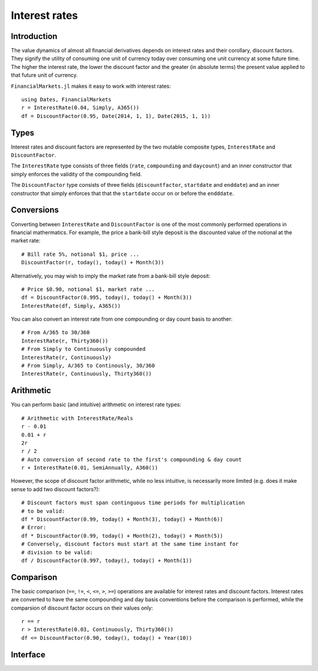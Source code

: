 Interest rates
===============================================================================

Introduction
-------------------------------------------------------------------------------

The value dynamics of almost all financial derivatives depends on interest rates and their corollary, discount factors. They signify the utility of consuming one unit of currency today over consuming one unit currency at some future time. The higher the interest rate, the lower the discount factor and the greater (in absolute terms) the present value applied to that future unit of currency.

``FinancialMarkets.jl`` makes it easy to work with interest rates::

    using Dates, FinancialMarkets
    r = InterestRate(0.04, Simply, A365())
    df = DiscountFactor(0.95, Date(2014, 1, 1), Date(2015, 1, 1))

Types
-------------------------------------------------------------------------------

Interest rates and discount factors are represented by the two mutable composite types, ``InterestRate`` and ``DiscountFactor``.

The ``InterestRate`` type consists of three fields (``rate``, ``compounding`` and ``daycount``) and an inner constructor that simply enforces the validity of the compounding field.

The ``DiscountFactor`` type consists of three fields (``discountfactor``, ``startdate`` and ``enddate``) and an inner constructor that simply enforces that that the ``startdate`` occur on or before the ``endddate``.


Conversions
-------------------------------------------------------------------------------

Converting between ``InterestRate`` and ``DiscountFactor`` is one of the most commonly performed operations in financial mathermatics. For example, the price a bank-bill style deposit is the discounted value of the notional at the market rate::

    # Bill rate 5%, notional $1, price ...
    DiscountFactor(r, today(), today() + Month(3))

Alternatively, you may wish to imply the market rate from a bank-bill style deposit::

    # Price $0.90, notional $1, market rate ...
    df = DiscountFactor(0.995, today(), today() + Month(3))
    InterestRate(df, Simply, A365())

You can also convert an interest rate from one compounding or day count basis to another::

    # From A/365 to 30/360
    InterestRate(r, Thirty360())
    # From Simply to Continuously compounded
    InterestRate(r, Continuously)
    # From Simply, A/365 to Continously, 30/360
    InterestRate(r, Continuously, Thirty360())


Arithmetic
-------------------------------------------------------------------------------

You can perform basic (and intuitive) arithmetic on interest rate types::

    # Arithmetic with InterestRate/Reals
    r - 0.01
    0.01 + r
    2r
    r / 2
    # Auto conversion of second rate to the first's compounding & day count
    r + InterestRate(0.01, SemiAnnually, A360())

However, the scope of discount factor arithmetic, while no less intuitive, is necessarily more limited (e.g. does it make sense to add two discount factors?)::

    # Discount factors must span continguous time periods for multiplication
    # to be valid:
    df * DiscountFactor(0.99, today() + Month(3), today() + Month(6))
    # Error:
    df * DiscountFactor(0.99, today() + Month(2), today() + Month(5))
    # Conversely, discount factors must start at the same time instant for
    # division to be valid:
    df / DiscountFactor(0.997, today(), today() + Month(1))


Comparison
-------------------------------------------------------------------------------

The basic comparison (``==``, ``!=``, ``<``, ``<=``, ``>``, ``>=``) operations are available for interest rates and discount factors. Interest rates are converted to have the same compounding and day basis conventions before the comparison is performed, while the comparsion of discount factor occurs on their values only::

    r == r
    r > InterestRate(0.03, Continuously, Thirty360())
    df <= DiscountFactor(0.90, today(), today() + Year(10))


Interface
-------------------------------------------------------------------------------

.. function:: InterestRate(r::Real, cmp::Compounding, dc::DayCountFraction) -> InterestRate

    The inner constructor for the ``InterestRate`` type. See the description above.

.. function:: DiscountFactor(df::DiscountFactor, dt1::TimeType, dt2::TimeType) -> DiscountFactor

    The inner constructor for the ``DiscountFactor`` type. See the description above.

.. function:: DiscountFactor(r::InterestRate, dt1::TimeType, dt2::TimeType) -> DiscountFactor

    Convert an interest rate ``r`` to a ``DiscountFactor`` type spanning the time period starting at ``dt1`` and ending at ``dt2``.

.. function:: InterestRate(df::DiscountFactor, cmp::Compounding, dc::DayCountFraction) -> InterestRate

    Convert a discount factor ``df`` to an ``InterestRate`` with compounding frequency ``cmp`` and day count convention ``dc``.

.. function:: InterestRate(r::InterestRate, cmp::Compounding) -> InterestRate

    Convert an interest rate with one compounding frequency ``r.compounding`` to another compounding frequency ``cmp``.

.. function:: InterestRate(r::InterestRate, dc::DayCountFraction) -> InterestRate

    Convert an interest rate with one day count convention ``r.daycount`` to another day count convention ``dc``.

.. function:: InterestRate(r::InterestRate, cmp::Compounding, dc::DayCountFraction) -> InterestRate

    Convert an interest rate with one compounding frequency ``r.compounding`` and day count convention ``r.daycount`` to another compounding frequency ``cmp`` and day count convention ``dc``.

.. function:: +(x::InterestRate, y::Real) -> InterestRate
              *(x::InterestRate, y::Real) -> InterestRate
              -(x::InterestRate, y::Real) -> InterestRate
              /(x::InterestRate, y::Real) -> InterestRate
              +(x::InterestRate, y::InterestRate) -> InterestRate
              *(x::InterestRate, y::InterestRate) -> InterestRate
              -(x::InterestRate, y::InterestRate) -> InterestRate
              /(x::InterestRate, y::InterestRate) -> InterestRate
              +(x::Real, y::InterestRate) -> InterestRate
              -(x::Real, y::InterestRate) -> InterestRate
              *(x::Real, y::InterestRate) -> InterestRate
              /(x::Real, y::InterestRate) -> InterestRate

    ``InterestRate`` arithmetic. Conversion is performed to ensure ``x`` and ``y`` are on the same basis before arithmetic is performed.

.. function:: *(x::DiscountFactor, y::DiscountFactor) -> DiscountFactor
              /(x::DiscountFactor, y::DiscountFactor) -> DiscountFactor

    ``DiscountFactor`` arithmetic. Multiplied discount factors must span continguous regions while divided discount factors must start at the same time instant.

.. function:: ==(x::InterestRate, y::InterestRate) -> Boolean
              !=(x::InterestRate, y::InterestRate) -> Boolean
              <(x::InterestRate, y::InterestRate) -> Boolean
              <=(x::InterestRate, y::InterestRate) -> Boolean
              >(x::InterestRate, y::InterestRate) -> Boolean
              >=(x::InterestRate, y::InterestRate) -> Boolean

    Comparison of two ``InterestRate`` objects. Conversion is performed to ensure ``x`` and ``y`` are on the same basis before they are compared on the ``rate`` fields.

.. function:: ==(x::DiscountFactor, y::DiscountFactor) -> Boolean
              !=(x::DiscountFactor, y::DiscountFactor) -> Boolean
              <(x::DiscountFactor, y::DiscountFactor) -> Boolean
              <=(x::DiscountFactor, y::DiscountFactor) -> Boolean
              >(x::DiscountFactor, y::DiscountFactor) -> Boolean
              >=(x::DiscountFactor, y::DiscountFactor) -> Boolean

    Comparison of two ``DiscountFactor`` objects by comparing the ``discountfactor`` fields.
